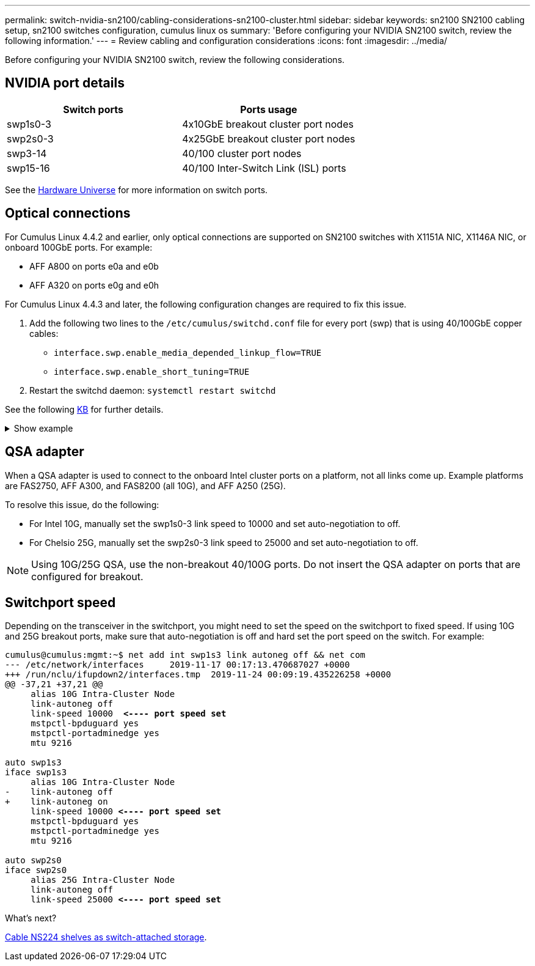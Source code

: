 ---
permalink: switch-nvidia-sn2100/cabling-considerations-sn2100-cluster.html
sidebar: sidebar
keywords: sn2100 SN2100 cabling setup, sn2100 switches configuration, cumulus linux os
summary: 'Before configuring your NVIDIA SN2100 switch, review the following information.'
---
= Review cabling and configuration considerations
:icons: font
:imagesdir: ../media/

[.lead]
Before configuring your NVIDIA SN2100 switch, review the following considerations. 

== NVIDIA port details
|===

h| *Switch ports* h| *Ports usage* 
a| swp1s0-3
a| 4x10GbE breakout cluster port nodes
a| swp2s0-3	
a| 4x25GbE breakout cluster port nodes
a| swp3-14	
a| 40/100 cluster port nodes
a| swp15-16	
a| 40/100 Inter-Switch Link (ISL) ports 
	
|===

See the https://hwu.netapp.com/Switch/Index[Hardware Universe] for more information on switch ports.
	
== Optical connections
For Cumulus Linux 4.4.2 and earlier, only optical connections are supported on SN2100 switches with X1151A NIC, X1146A NIC, or onboard 100GbE ports. 
For example:

* AFF A800 on ports e0a and e0b
* AFF A320 on ports e0g and e0h

For Cumulus Linux 4.4.3 and later, the following configuration changes are required to fix this issue.

. Add the following two lines to the `/etc/cumulus/switchd.conf` file for every port (swp) that is using 40/100GbE copper cables:

* `interface.swp.enable_media_depended_linkup_flow=TRUE`
* `interface.swp.enable_short_tuning=TRUE`

. Restart the switchd daemon: `systemctl restart switchd`

See the following https://kb.netapp.com/Advice_and_Troubleshooting/Data_Storage_Systems/Fabric_Interconnect_and_Management_Switches/NVIDIA_SN2100_switch_fails_to_connect_using_40_100GbE_copper_cable[KB^] for further details.

.Show example
[%collapsible]
====
[subs=+quotes]
----
cumulus@cumulus:mgmt:~$ *cat /etc/cumulus/switchd.conf | grep swp3*
interface.swp3.enable_media_depended_linkup_flow=TRUE
interface.swp3.enable_short_tuning=TRUE
cumulus@cumulus:mgmt:~$ *cat /etc/cumulus/switchd.conf | grep swp6*
interface.swp6.enable_media_depended_linkup_flow=TRUE
interface.swp6.enable_short_tuning=TRUE
cumulus@cumulus:mgmt:~$
----
====

== QSA adapter

When a QSA adapter is used to connect to the onboard Intel cluster ports on a platform, not all links come up. Example platforms are FAS2750, AFF A300, and FAS8200 (all 10G), and AFF A250 (25G).

To resolve this issue, do the following:

* For Intel 10G, manually set the swp1s0-3 link speed to 10000 and set auto-negotiation to off.
* For Chelsio 25G, manually set the swp2s0-3 link speed to 25000 and set auto-negotiation to off.

NOTE: Using 10G/25G QSA, use the non-breakout 40/100G ports. Do not insert the QSA adapter on ports that are configured for breakout.

== Switchport speed

Depending on the transceiver in the switchport, you might need to set the speed on the switchport to fixed speed. If using 10G and 25G breakout ports, make sure that auto-negotiation is off and hard set the port speed on the switch. 
For example:

[subs=+quotes]
----
cumulus@cumulus:mgmt:~$ net add int swp1s3 link autoneg off && net com
--- /etc/network/interfaces     2019-11-17 00:17:13.470687027 +0000
+++ /run/nclu/ifupdown2/interfaces.tmp  2019-11-24 00:09:19.435226258 +0000
@@ -37,21 +37,21 @@
     alias 10G Intra-Cluster Node
     link-autoneg off
     link-speed 10000  *<---- port speed set*
     mstpctl-bpduguard yes
     mstpctl-portadminedge yes
     mtu 9216

auto swp1s3
iface swp1s3
     alias 10G Intra-Cluster Node
-    link-autoneg off
+    link-autoneg on
     link-speed 10000 *<---- port speed set*
     mstpctl-bpduguard yes
     mstpctl-portadminedge yes
     mtu 9216

auto swp2s0
iface swp2s0
     alias 25G Intra-Cluster Node
     link-autoneg off
     link-speed 25000 *<---- port speed set*
----

//The below feature will be included in the next Integrity release, so hiding this for now
//== Support for DAC cables
//Cumulus Linux version 4.4.3 supports DAC cabling. You enable the reduce link up time algorithm on a per port basis for this feature.

//.Steps
//. Add the following lines to the `/etc/cumulus/switchd.conf` file.
//.. `interface.swp1.enable_media_depended_linkup_flow=TRUE`
//.. `interface.swp1.enable_short_tuning=TRUE`
//. Run the following commands:
//.. `systemctl reload switchd`
//.. `systemctl restart switchd`

//NOTE: This procedure applies only to ports that are using DAC.

//.Example
//The port format is swp[_n_], where _n_ is the applicable port number. The following example shows output for port 1.
//+
//[subs=+quotes]
//+
//----
//cumulus@cumulus:mgmt:~$ *cat /etc/cumulus/switchd.conf | grep swp3*
//interface.swp3.enable_media_depended_linkup_flow=TRUE
//interface.swp3.enable_short_tuning=TRUE
//cumulus@cumulus:mgmt:~$
//----

.What's next?
link:install-cable-shelves-sn2100-cluster.html[Cable NS224 shelves as switch-attached storage].

// Added details for Optical connections as per GH #88 - MAR-22-2023

